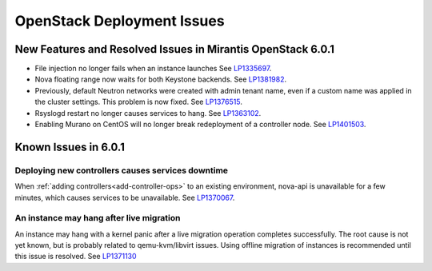
.. _fuel-general.rst:

OpenStack Deployment Issues
===========================

New Features and Resolved Issues in Mirantis OpenStack 6.0.1
------------------------------------------------------------

* File injection no longer fails when an instance launches
  See `LP1335697 <https://bugs.launchpad.net/bugs/1335697>`_.

* Nova floating range now waits for both Keystone backends.
  See `LP1381982 <https://bugs.launchpad.net/bugs/1381982>`_.

* Previously, default Neutron networks were created
  with admin tenant name, even if a custom name was applied
  in the cluster settings. This problem is now fixed.
  See `LP1376515 <https://bugs.launchpad.net/bugs/1376515>`_.

* Rsyslogd restart no longer causes services to hang.
  See `LP1363102 <https://bugs.launchpad.net/bugs/1363102>`_.

* Enabling Murano on CentOS will no longer break redeployment of a
  controller node.
  See `LP1401503 <https://bugs.launchpad.net/bugs/1401503>`_.

Known Issues in 6.0.1
---------------------

Deploying new controllers causes services downtime
++++++++++++++++++++++++++++++++++++++++++++++++++

When :ref:`adding controllers<add-controller-ops>`
to an existing environment,
nova-api is unavailable for a few minutes,
which causes services to be unavailable.
See `LP1370067 <https://bugs.launchpad.net/fuel/+bug/1370067>`_.

An instance may hang after live migration
+++++++++++++++++++++++++++++++++++++++++

An instance may hang with a kernel panic
after a live migration operation completes successfully.
The root cause is not yet known,
but is probably related to qemu-kvm/libvirt issues.
Using offline migration of instances is recommended
until this issue is resolved.
See `LP1371130 <https://bugs.launchpad.net/mos/+bug/1371130>`_


